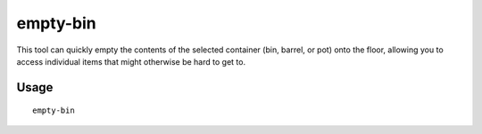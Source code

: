 empty-bin
=========

.. dfhack-tool::
    :summary: Empty the contents of containers onto the floor.
    :tags: fort productivity items

This tool can quickly empty the contents of the selected container (bin, 
barrel, or pot) onto the floor, allowing you to access individual items that 
might otherwise be hard to get to.

Usage
-----

::

    empty-bin
